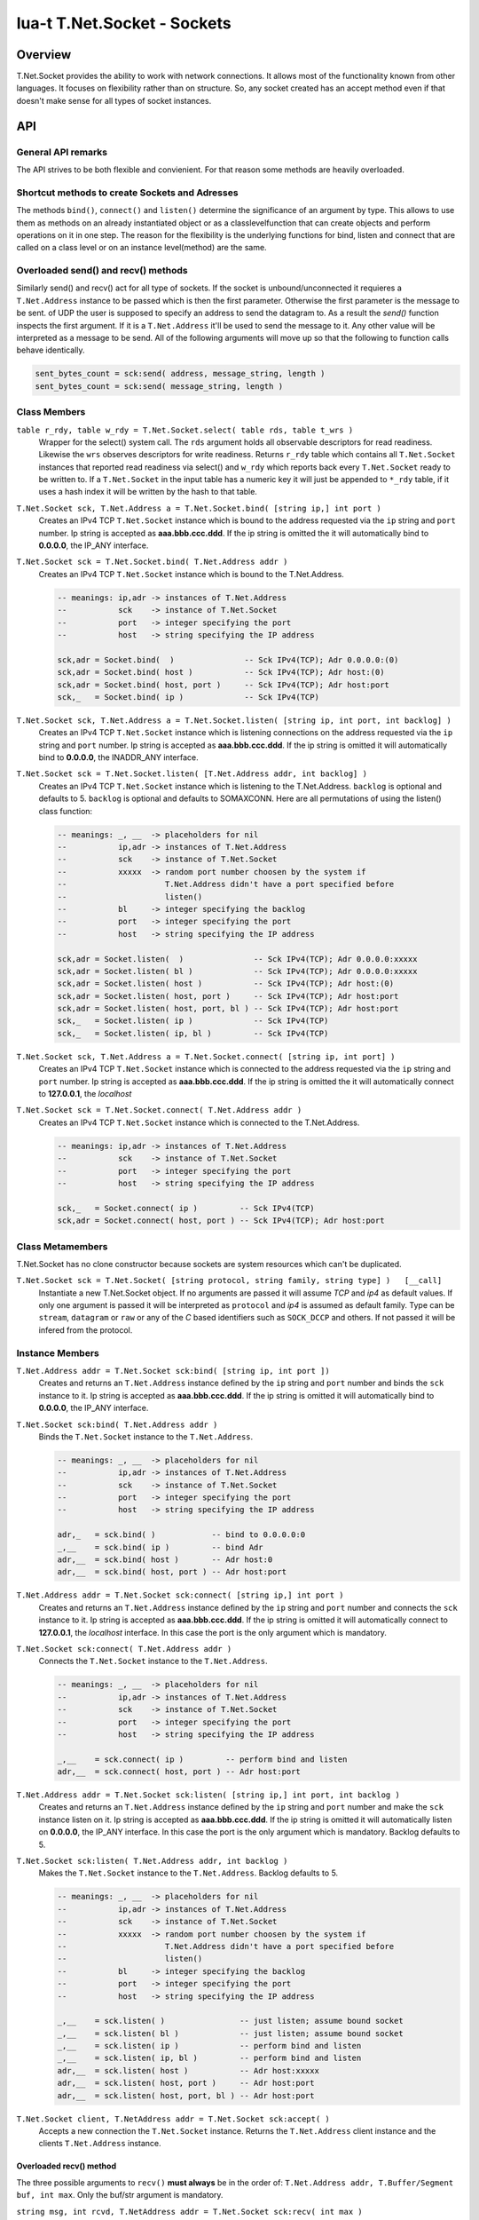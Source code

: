 lua-t T.Net.Socket - Sockets
++++++++++++++++++++++++++++


Overview
========

T.Net.Socket provides the ability to work with network connections.  It
allows most of the functionality known from other languages.  It focuses on
flexibility rather than on structure.  So, any socket created has an accept
method even if that doesn't make sense for all types of socket instances.


API
===

General API remarks
-------------------

The API strives to be both flexible and convienient.  For that reason some
methods are heavily overloaded.


Shortcut methods to create Sockets and Adresses
------------------------------------------------

The methods ``bind()``, ``connect()`` and ``listen()`` determine the
significance of an argument by type.  This allows to use them as methods on
an already instantiated object or as a classlevelfunction that can create
objects and perform operations on it in one step.  The reason for the
flexibility is the underlying functions for bind, listen and connect that
are called on a class level or on an instance level(method) are the same.


Overloaded send() and recv() methods
------------------------------------

Similarly send() and recv() act for all type of sockets.  If the socket is
unbound/unconnected it requieres a ``T.Net.Address`` instance to be passed
which is then the first parameter.  Otherwise the first parameter is the
message to be sent.  of UDP the user is supposed to specify an address to send
the datagram to.  As a result the `send()` function inspects the first
argument.  If it is a ``T.Net.Address`` it'll be used to send the message to
it.  Any other value will be interpreted as a message to be send.  All of
the following arguments will move up so that the following to function calls
behave identically.

.. code:: lua

  sent_bytes_count = sck:send( address, message_string, length )
  sent_bytes_count = sck:send( message_string, length )


Class Members
-------------

``table r_rdy, table w_rdy = T.Net.Socket.select( table rds, table t_wrs )``
  Wrapper for the select() system call.  The ``rds`` argument holds all
  observable descriptors for read readiness.  Likewise the ``wrs`` observes
  descriptors for write readiness.  Returns ``r_rdy`` table which contains
  all ``T.Net.Socket`` instances that reported read readiness via select()
  and ``w_rdy`` which reports back every ``T.Net.Socket`` ready to be
  written to.  If a ``T.Net.Socket`` in the input table has a numeric key
  it will just be appended to ``*_rdy`` table,  if it uses a hash index it
  will be written by the hash to that table.

``T.Net.Socket sck, T.Net.Address a = T.Net.Socket.bind( [string ip,] int port )``
  Creates an IPv4 TCP ``T.Net.Socket`` instance which is bound to the
  address requested via the ``ip`` string and ``port`` number. Ip string
  is accepted as **aaa.bbb.ccc.ddd**.  If the ip string is omitted
  the it will automatically bind to **0.0.0.0**, the IP_ANY interface.

``T.Net.Socket sck = T.Net.Socket.bind( T.Net.Address addr )``
  Creates an IPv4 TCP ``T.Net.Socket`` instance which is bound to the
  T.Net.Address.

  .. code:: lua
  
    -- meanings: ip,adr -> instances of T.Net.Address
    --           sck    -> instance of T.Net.Socket
    --           port   -> integer specifying the port
    --           host   -> string specifying the IP address
    
    sck,adr = Socket.bind(  )               -- Sck IPv4(TCP); Adr 0.0.0.0:(0)
    sck,adr = Socket.bind( host )           -- Sck IPv4(TCP); Adr host:(0)
    sck,adr = Socket.bind( host, port )     -- Sck IPv4(TCP); Adr host:port
    sck,_   = Socket.bind( ip )             -- Sck IPv4(TCP)

``T.Net.Socket sck, T.Net.Address a = T.Net.Socket.listen( [string ip, int port, int backlog] )``
  Creates an IPv4 TCP ``T.Net.Socket`` instance which is listening
  connections on the address requested via the ``ip`` string and ``port``
  number. Ip string is accepted as **aaa.bbb.ccc.ddd**.  If the ip string is
  omitted it will automatically bind to **0.0.0.0**, the INADDR_ANY interface.

``T.Net.Socket sck = T.Net.Socket.listen( [T.Net.Address addr, int backlog] )``
  Creates an IPv4 TCP ``T.Net.Socket`` instance which is listening to the
  T.Net.Address.  ``backlog`` is optional and defaults to 5.  
  ``backlog`` is optional and defaults to SOMAXCONN.  Here are all
  permutations of using the listen() class function:

  .. code:: lua
  
    -- meanings: _, __  -> placeholders for nil
    --           ip,adr -> instances of T.Net.Address
    --           sck    -> instance of T.Net.Socket
    --           xxxxx  -> random port number choosen by the system if
    --                     T.Net.Address didn't have a port specified before
    --                     listen()
    --           bl     -> integer specifying the backlog
    --           port   -> integer specifying the port
    --           host   -> string specifying the IP address
    
    sck,adr = Socket.listen(  )               -- Sck IPv4(TCP); Adr 0.0.0.0:xxxxx
    sck,adr = Socket.listen( bl )             -- Sck IPv4(TCP); Adr 0.0.0.0:xxxxx
    sck,adr = Socket.listen( host )           -- Sck IPv4(TCP); Adr host:(0)
    sck,adr = Socket.listen( host, port )     -- Sck IPv4(TCP); Adr host:port
    sck,adr = Socket.listen( host, port, bl ) -- Sck IPv4(TCP); Adr host:port
    sck,_   = Socket.listen( ip )             -- Sck IPv4(TCP)
    sck,_   = Socket.listen( ip, bl )         -- Sck IPv4(TCP)

``T.Net.Socket sck, T.Net.Address a = T.Net.Socket.connect( [string ip, int port] )``
  Creates an IPv4 TCP ``T.Net.Socket`` instance which is connected to the
  address requested via the ``ip`` string and ``port`` number.  Ip string
  is accepted as **aaa.bbb.ccc.ddd**.  If the ip string is omitted
  the it will automatically connect to **127.0.0.1**, the `localhost`

``T.Net.Socket sck = T.Net.Socket.connect( T.Net.Address addr )``
  Creates an IPv4 TCP ``T.Net.Socket`` instance which is connected to the
  T.Net.Address.

  .. code:: lua
  
    -- meanings: ip,adr -> instances of T.Net.Address
    --           sck    -> instance of T.Net.Socket
    --           port   -> integer specifying the port
    --           host   -> string specifying the IP address
    
    sck,_   = Socket.connect( ip )         -- Sck IPv4(TCP)
    sck,adr = Socket.connect( host, port ) -- Sck IPv4(TCP); Adr host:port


Class Metamembers
-----------------

T.Net.Socket has no clone constructor because sockets are system resources
which can't be duplicated.

``T.Net.Socket sck = T.Net.Socket( [string protocol, string family, string type] )   [__call]``
  Instantiate a new T.Net.Socket object.  If no arguments are passed it will
  assume *TCP* and *ip4* as default values.  If only one argument is passed
  it will be interpreted as ``protocol`` and *ip4* is assumed as default
  family.  Type can be ``stream``, ``datagram`` or ``raw`` or any of the `C`
  based identifiers such as ``SOCK_DCCP`` and others.  If not passed it will
  be infered from the protocol.


Instance Members
----------------

``T.Net.Address addr = T.Net.Socket sck:bind( [string ip, int port ])``
  Creates and returns an ``T.Net.Address`` instance defined by the ``ip``
  string and ``port`` number and binds the ``sck`` instance to it.  Ip string
  is accepted as **aaa.bbb.ccc.ddd**.  If the ip string is omitted it will
  automatically bind to **0.0.0.0**, the IP_ANY interface.

``T.Net.Socket sck:bind( T.Net.Address addr )``
  Binds the ``T.Net.Socket`` instance to the ``T.Net.Address``.

  .. code:: lua
    
    -- meanings: _, __  -> placeholders for nil
    --           ip,adr -> instances of T.Net.Address
    --           sck    -> instance of T.Net.Socket
    --           port   -> integer specifying the port
    --           host   -> string specifying the IP address
    
    adr,_   = sck.bind( )            -- bind to 0.0.0.0:0
    _,__    = sck.bind( ip )         -- bind Adr
    adr,__  = sck.bind( host )       -- Adr host:0
    adr,__  = sck.bind( host, port ) -- Adr host:port

``T.Net.Address addr = T.Net.Socket sck:connect( [string ip,] int port )``
  Creates and returns an ``T.Net.Address`` instance defined by the ``ip``
  string and ``port`` number and connects the ``sck`` instance to it.  Ip
  string is accepted as **aaa.bbb.ccc.ddd**.  If the ip string is omitted it
  will automatically connect to **127.0.0.1**, the `localhost` interface.
  In this case the port is the only argument which is mandatory.

``T.Net.Socket sck:connect( T.Net.Address addr )``
  Connects the ``T.Net.Socket`` instance to the ``T.Net.Address``.

  .. code:: lua
    
    -- meanings: _, __  -> placeholders for nil
    --           ip,adr -> instances of T.Net.Address
    --           sck    -> instance of T.Net.Socket
    --           port   -> integer specifying the port
    --           host   -> string specifying the IP address
    
    _,__    = sck.connect( ip )         -- perform bind and listen
    adr,__  = sck.connect( host, port ) -- Adr host:port

``T.Net.Address addr = T.Net.Socket sck:listen( [string ip,] int port, int backlog )``
  Creates and returns an ``T.Net.Address`` instance defined by the ``ip``
  string and ``port`` number and make the ``sck`` instance listen on it.  Ip
  string is accepted as **aaa.bbb.ccc.ddd**.  If the ip string is omitted it
  will automatically listen on **0.0.0.0**, the IP_ANY interface.  In this
  case the port is the only argument which is mandatory.  Backlog defaults
  to 5.

``T.Net.Socket sck:listen( T.Net.Address addr, int backlog )``
  Makes the ``T.Net.Socket`` instance to the ``T.Net.Address``.  Backlog
  defaults to 5.

  .. code:: lua
    
    -- meanings: _, __  -> placeholders for nil
    --           ip,adr -> instances of T.Net.Address
    --           sck    -> instance of T.Net.Socket
    --           xxxxx  -> random port number choosen by the system if
    --                     T.Net.Address didn't have a port specified before
    --                     listen()
    --           bl     -> integer specifying the backlog
    --           port   -> integer specifying the port
    --           host   -> string specifying the IP address
    
    _,__    = sck.listen( )                -- just listen; assume bound socket
    _,__    = sck.listen( bl )             -- just listen; assume bound socket
    _,__    = sck.listen( ip )             -- perform bind and listen
    _,__    = sck.listen( ip, bl )         -- perform bind and listen
    adr,__  = sck.listen( host )           -- Adr host:xxxxx
    adr,__  = sck.listen( host, port )     -- Adr host:port
    adr,__  = sck.listen( host, port, bl ) -- Adr host:port

``T.Net.Socket client, T.NetAddress addr = T.Net.Socket sck:accept( )``
  Accepts a new connection the ``T.Net.Socket`` instance.  Returns the
  ``T.Net.Address`` client instance and the clients ``T.Net.Address``
  instance.


Overloaded recv() method
........................

The three possible arguments to ``recv()`` **must always** be in the order
of: ``T.Net.Address addr, T.Buffer/Segment buf, int max``.
Only the buf/str argument is mandatory. 

``string msg, int rcvd, T.NetAddress addr = T.Net.Socket sck:recv( int max )``
  Receives data from the ``T.Net.Socket`` instance.  Returns the
  ``T.Net.Address`` client instance and the clients ``T.Net.Address``
  instance.  ``msg`` contains the payload recieved.  ``max`` limits the
  amount of data received at once.  If no is passed the maximum of `BUF_LEN`
  is used.  Values bigger than `BUF_LEN` are an error.

``string msg, int rcvd = T.Net.Socket sck:recv( T.NetAddress addr )``
  Writes the ``T.Net.Address`` information of the peer into the instance
  passed into as parameter.

``bool rcvd, int cnt = T.Net.Socket sck:recv( T.Buffer/Segment buf )``
  Write the recieved payload into the ``T.Buffer/Segment`` instance instead
  of allocating a new string.  The call to ``rcvd()`` is automatically sized
  to ``#buf``.

``bool rcvd, int cnt = T.Net.Socket sck:recv( T.Net.Address addr, T.Buffer/Segment buf )``
  Writes the ``T.Net.Address`` information of the peer into the instance
  passed into as parameter.  Write the recieved payload into the
  ``T.Buffer/Segment`` instance instead of allocating a new string.


Overloaded send() method
........................

The three possible arguments to ``send()`` **must always** be given in the
order of: ``T.Net.Address addr, T.Buffer/Segment buf/LuaString msg, int max``.
The ``buf/msg`` argument is mandatory.  Each of the other arguments are
optional.

``int sent = T.Net.Socket sck:recv( T.Net.Address addr, T.Buffer/Segment buf, int max )``
  Send data via ``T.Net.Socket`` to `addr`.  `buf` can be a Lua string, a
  ``T.Buffer`` or a ``T.Buffer.Segment``.  If an `max` is given the data
  send to the socket will be a maximum of data tried to be send, else it
  will try to send until the end of buffer if possible.


Instance Metamembers
--------------------

``string s = tostring( T.Net.Socket sck )  [__tostring]``
  Returns a string representing the T.Net.Socket instance.  The String
  contains type, Socket handle number and memory address information such as
  "T.Net.Socket[TCP,3]: 0xdac2e8", meaning it is a TCP Socket with socket
  handle number 3.

``T.Net.Socket sck = nil  [__gc]``
  Garbage collector makes sure the socket closes and gets properly disposed
  of on garbage collection.
